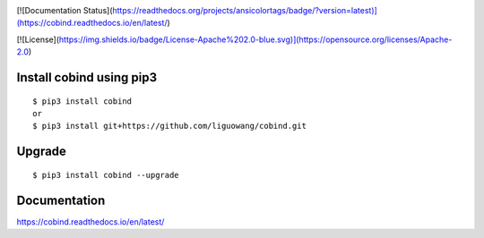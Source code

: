 |Documentation Status|

.. |Documentation Status| image:: https://readthedocs.org/projects/ansicolortags/badge/?version=latest 
   :target: https://cobind.readthedocs.io/en/latest/  

[![Documentation Status](https://readthedocs.org/projects/ansicolortags/badge/?version=latest)](https://cobind.readthedocs.io/en/latest/)


|Forks|

.. |forks| image:: https://img.shields.io/github/forks/liguowang/cobind
   :target: https://github.com/liguowang/cobind/network  
  
|PyPI status|

.. |PyPI status| image:: https://img.shields.io/pypi/status/ansicolortags.svg
   :target: https://pypi.python.org/pypi/ansicolortags/  
  
|GitHub license|

.. |GitHub license| image:: https://img.shields.io/github/license/Naereen/StrapDown.js.svg
   :target: https://github.com/liguowang/cobind/blob/main/LICENSE  

[![License](https://img.shields.io/badge/License-Apache%202.0-blue.svg)](https://opensource.org/licenses/Apache-2.0)

Install cobind using pip3 
----------------------------
::

 $ pip3 install cobind
 or 
 $ pip3 install git+https://github.com/liguowang/cobind.git
 
Upgrade
-----------------
::

 $ pip3 install cobind --upgrade	


Documentation
--------------

https://cobind.readthedocs.io/en/latest/
